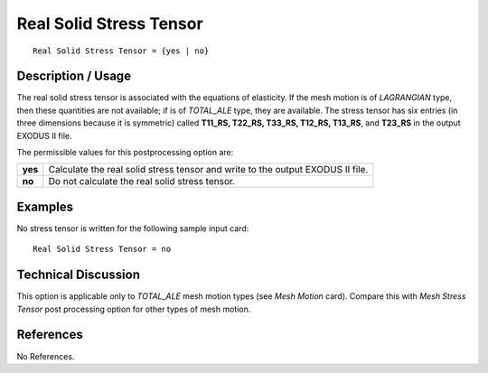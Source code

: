 ****************************
**Real Solid Stress Tensor**
****************************

::

   Real Solid Stress Tensor = {yes | no}

-----------------------
**Description / Usage**
-----------------------

The real solid stress tensor is associated with the equations of elasticity. If the mesh
motion is of *LAGRANGIAN* type, then these quantities are not available; if is of
*TOTAL_ALE* type, they are available. The stress tensor has six entries (in three
dimensions because it is symmetric) called **T11_RS, T22_RS, T33_RS, T12_RS, T13_RS**, and **T23_RS** in the output EXODUS II file.

The permissible values for this postprocessing option are:

======== ===============================================
**yes**  Calculate the real solid stress tensor and write
         to the output EXODUS II file.
**no**   Do not calculate the real solid stress tensor.
======== ===============================================

------------
**Examples**
------------

No stress tensor is written for the following sample input card:
::

   Real Solid Stress Tensor = no

-------------------------
**Technical Discussion**
-------------------------

This option is applicable only to *TOTAL_ALE* mesh motion types (see *Mesh Motion*
card). Compare this with *Mesh Stress Tensor* post processing option for other types of
mesh motion.



--------------
**References**
--------------

No References.
